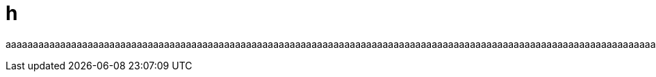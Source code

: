 = h
:a: aaaaaaaaaaaaaaaaaaaaaaaaaaaaaaaaaaaaaaaaaaaaaaaaaaaaaaaaaaaaaaaaaaaaaaaaaaaaaaaaaaaaaaaaaaaaaaaaaaaaaaaaaaaaaaaaaaaaaaaaaaaaaaaaaaaaaaaaaaaaaaaaaaaaaaaaaaaaaaaaaaaaaaaaaaaaaaaaaaaaaaaaaaaaaaaaaaaaaaaaaaaaaaaaaaaaaaaaaaaaaaaaaaaaaaaaaaaaaaaaaaaaaaaaaaaaaaaa

{a}{a}{a}{a}{a}{a}{a}{a}{a}{a}{a}{a}{a}{a}{a}{a}{a}{a}{a}{a}{a}{a}{a}{a}{a}{a}{a}{a}{a}{a}{a}{a}
